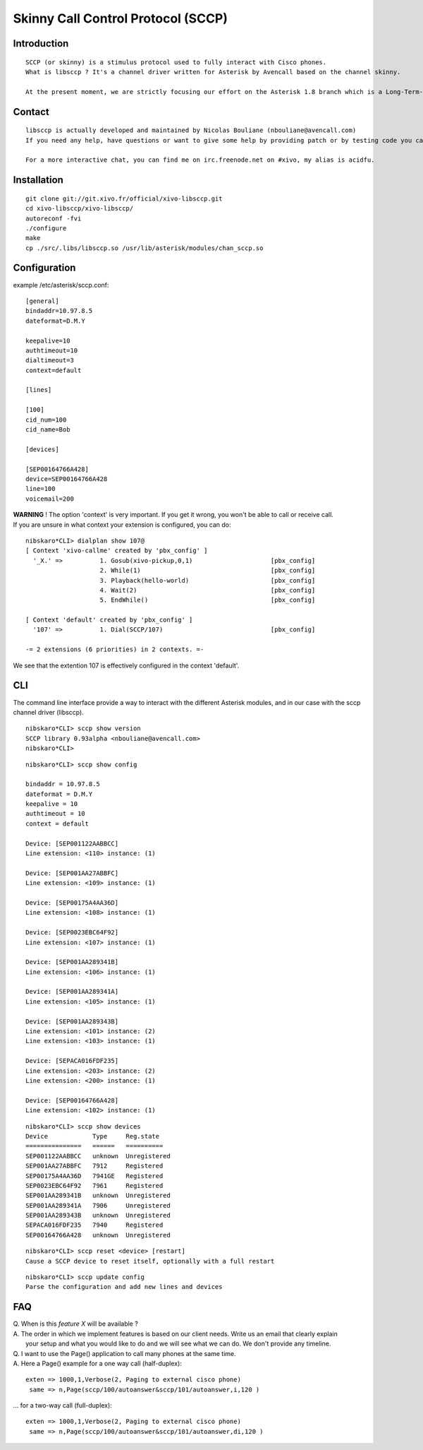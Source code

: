 ***********************************
Skinny Call Control Protocol (SCCP)
***********************************

Introduction
------------

::

   SCCP (or skinny) is a stimulus protocol used to fully interact with Cisco phones.
   What is libsccp ? It's a channel driver written for Asterisk by Avencall based on the channel skinny.

   At the present moment, we are strictly focusing our effort on the Asterisk 1.8 branch which is a Long-Term-Support (LTS) release.

Contact
-------

::

   libsccp is actually developed and maintained by Nicolas Bouliane (nbouliane@avencall.com)
   If you need any help, have questions or want to give some help by providing patch or by testing code you can write me an email.

   For a more interactive chat, you can find me on irc.freenode.net on #xivo, my alias is acidfu.

Installation
------------

::

   git clone git://git.xivo.fr/official/xivo-libsccp.git
   cd xivo-libsccp/xivo-libsccp/
   autoreconf -fvi
   ./configure
   make
   cp ./src/.libs/libsccp.so /usr/lib/asterisk/modules/chan_sccp.so

Configuration
-------------

| example /etc/asterisk/sccp.conf:

::
 
   [general]
   bindaddr=10.97.8.5
   dateformat=D.M.Y

   keepalive=10
   authtimeout=10
   dialtimeout=3
   context=default

   [lines]

   [100]
   cid_num=100
   cid_name=Bob

   [devices]

   [SEP00164766A428]
   device=SEP00164766A428
   line=100
   voicemail=200

| **WARNING** ! The option 'context' is very important. If you get it wrong, you won't be able to call or receive call.
| If you are unsure in what context your extension is configured, you can do:

::

   nibskaro*CLI> dialplan show 107@
   [ Context 'xivo-callme' created by 'pbx_config' ]
     '_X.' =>          1. Gosub(xivo-pickup,0,1)                     [pbx_config]
                       2. While(1)                                   [pbx_config]
                       3. Playback(hello-world)                      [pbx_config]
                       4. Wait(2)                                    [pbx_config]
                       5. EndWhile()                                 [pbx_config]

   [ Context 'default' created by 'pbx_config' ]
     '107' =>          1. Dial(SCCP/107)                             [pbx_config]

   -= 2 extensions (6 priorities) in 2 contexts. =-


We see that the extention 107 is effectively configured in the context 'default'.

CLI
---

The command line interface provide a way to interact with the different Asterisk modules, and in our case with the sccp channel driver (libsccp).

::

 nibskaro*CLI> sccp show version
 SCCP library 0.93alpha <nbouliane@avencall.com>
 nibskaro*CLI>

::

 nibskaro*CLI> sccp show config

 bindaddr = 10.97.8.5
 dateformat = D.M.Y
 keepalive = 10
 authtimeout = 10
 context = default
 
 Device: [SEP001122AABBCC]
 Line extension: <110> instance: (1)
 
 Device: [SEP001AA27ABBFC]
 Line extension: <109> instance: (1)
 
 Device: [SEP00175A4AA36D]
 Line extension: <108> instance: (1)
 
 Device: [SEP0023EBC64F92]
 Line extension: <107> instance: (1)
 
 Device: [SEP001AA289341B]
 Line extension: <106> instance: (1)
 
 Device: [SEP001AA289341A]
 Line extension: <105> instance: (1)
 
 Device: [SEP001AA289343B]
 Line extension: <101> instance: (2)
 Line extension: <103> instance: (1)
 
 Device: [SEPACA016FDF235]
 Line extension: <203> instance: (2)
 Line extension: <200> instance: (1)
 
 Device: [SEP00164766A428]
 Line extension: <102> instance: (1)
 
::
 
 nibskaro*CLI> sccp show devices 
 Device            Type     Reg.state
 ===============   ======   ==========
 SEP001122AABBCC   unknown  Unregistered
 SEP001AA27ABBFC   7912     Registered
 SEP00175A4AA36D   7941GE   Registered
 SEP0023EBC64F92   7961     Registered
 SEP001AA289341B   unknown  Unregistered
 SEP001AA289341A   7906     Unregistered
 SEP001AA289343B   unknown  Unregistered
 SEPACA016FDF235   7940     Registered
 SEP00164766A428   unknown  Unregistered

::

 nibskaro*CLI> sccp reset <device> [restart]
 Cause a SCCP device to reset itself, optionally with a full restart

::

 nibskaro*CLI> sccp update config
 Parse the configuration and add new lines and devices
 
FAQ
---

| Q. When is this *feature X* will be available ?
| A. The order in which we implement features is based on our client needs. Write us an email that clearly explain
|  your setup and what you would like to do and we will see what we can do. We don't provide any timeline.

| Q. I want to use the Page() application to call many phones at the same time.
| A. Here a Page() example for a one way call (half-duplex):

::

   exten => 1000,1,Verbose(2, Paging to external cisco phone)
    same => n,Page(sccp/100/autoanswer&sccp/101/autoanswer,i,120 )

| ... for a two-way call (full-duplex):

::

   exten => 1000,1,Verbose(2, Paging to external cisco phone)
    same => n,Page(sccp/100/autoanswer&sccp/101/autoanswer,di,120 )

